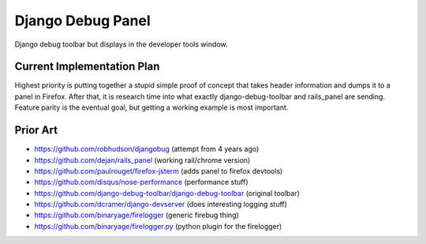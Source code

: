 Django Debug Panel
==================

Django debug toolbar but displays in the developer tools window.

Current Implementation Plan
---------------------------

Highest priority is putting together a stupid simple proof of concept that
takes header information and dumps it to a panel in Firefox. After that, it is
research time into what exactly django-debug-toolbar and rails_panel are
sending. Feature parity is the eventual goal, but getting a working example is
most important.



Prior Art
---------

* https://github.com/robhudson/djangobug (attempt from 4 years ago)
* https://github.com/dejan/rails_panel (working rail/chrome version)
* https://github.com/paulrouget/firefox-jsterm (adds panel to firefox devtools)
* https://github.com/disqus/nose-performance (performance stuff)
* https://github.com/django-debug-toolbar/django-debug-toolbar (original toolbar)
* https://github.com/dcramer/django-devserver (does interesting logging stuff)
* https://github.com/binaryage/firelogger (generic firebug thing)
* https://github.com/binaryage/firelogger.py (python plugin for the firelogger)
